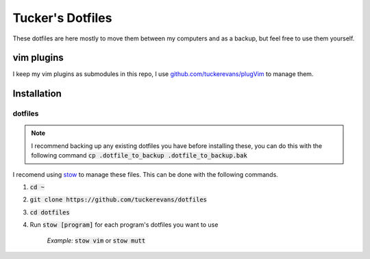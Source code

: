 Tucker's Dotfiles
=================

These dotfiles are here mostly to move them between my computers and 
as a backup, but feel free to use them yourself.

vim plugins
-----------
I keep my vim plugins as submodules in this repo, I use
`github.com/tuckerevans/plugVim <https://www.github.com/tuckerevans/plugvim>`_
to manage them.


Installation
------------

dotfiles
********

.. note :: 
  I recommend backing up any existing dotfiles you have before
  installing these, you can do this with the following command
  :code:`cp .dotfile_to_backup .dotfile_to_backup.bak`


I recomend using `stow <https://www.gnu.org/software/stow/>`_ to
manage these files. This can be done with the following commands.

1.  :code:`cd ~`
2.  :code:`git clone https://github.com/tuckerevans/dotfiles`
3.  :code:`cd dotfiles`
4.  Run :code:`stow [program]` for each program's dotfiles you want to use

      *Example:* :code:`stow vim` or :code:`stow mutt`

